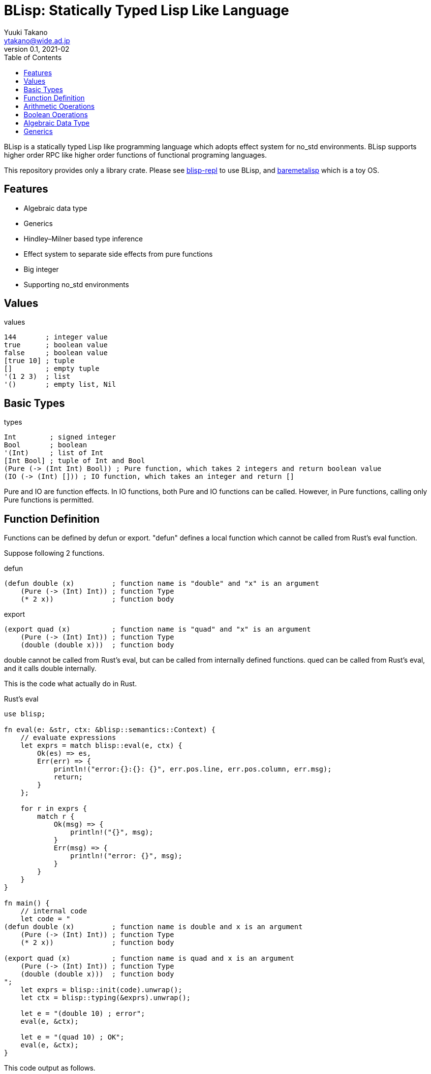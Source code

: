 = BLisp: Statically Typed Lisp Like Language
Yuuki Takano <ytakano@wide.ad.jp>
v0.1, 2021-02
:doctype: article
:toc:
:encoding: utf-8
:stem: latexmath
:source-highlighter: pygments


BLisp is a statically typed Lisp like programming language which adopts effect system for no_std environments.
BLisp supports higher order RPC like higher order functions of functional programing languages.

This repository provides only a library crate.
Please see https://github.com/ytakano/blisp-repl[blisp-repl] to use BLisp,
and https://github.com/ytakano/baremetalisp[baremetalisp] which is a toy OS.

== Features

* Algebraic data type
* Generics
* Hindley–Milner based type inference
* Effect system to separate side effects from pure functions
* Big integer
* Supporting no_std environments

== Values

.values
[source, lisp]
----
144       ; integer value
true      ; boolean value
false     ; boolean value
[true 10] ; tuple
[]        ; empty tuple
'(1 2 3)  ; list
'()       ; empty list, Nil
----

== Basic Types

.types
[source, lisp]
----
Int        ; signed integer
Bool       ; boolean
'(Int)     ; list of Int
[Int Bool] ; tuple of Int and Bool
(Pure (-> (Int Int) Bool)) ; Pure function, which takes 2 integers and return boolean value
(IO (-> (Int) [])) ; IO function, which takes an integer and return []
----

Pure and IO are function effects.
In IO functions, both Pure and IO functions can be called.
However, in Pure functions, calling only Pure functions is permitted.

== Function Definition

Functions can be defined by defun or export.
"defun" defines a local function which cannot be called from Rust's eval function.

Suppose following 2 functions.

.defun
[source, lisp]
----
(defun double (x)         ; function name is "double" and "x" is an argument
    (Pure (-> (Int) Int)) ; function Type
    (* 2 x))              ; function body
----

.export
[source, lisp]
----
(export quad (x)          ; function name is "quad" and "x" is an argument
    (Pure (-> (Int) Int)) ; function Type
    (double (double x)))  ; function body
----

double cannot be called from Rust's eval, but can be called from internally defined functions.
qued can be called from Rust's eval, and it calls double internally.

This is the code what actually do in Rust.

.Rust's eval
[source, rust]
----
use blisp;

fn eval(e: &str, ctx: &blisp::semantics::Context) {
    // evaluate expressions
    let exprs = match blisp::eval(e, ctx) {
        Ok(es) => es,
        Err(err) => {
            println!("error:{}:{}: {}", err.pos.line, err.pos.column, err.msg);
            return;
        }
    };

    for r in exprs {
        match r {
            Ok(msg) => {
                println!("{}", msg);
            }
            Err(msg) => {
                println!("error: {}", msg);
            }
        }
    }
}

fn main() {
    // internal code
    let code = "
(defun double (x)         ; function name is double and x is an argument
    (Pure (-> (Int) Int)) ; function Type
    (* 2 x))              ; function body

(export quad (x)          ; function name is quad and x is an argument
    (Pure (-> (Int) Int)) ; function Type
    (double (double x)))  ; function body
";
    let exprs = blisp::init(code).unwrap();
    let ctx = blisp::typing(&exprs).unwrap();

    let e = "(double 10) ; error";
    eval(e, &ctx);

    let e = "(quad 10) ; OK";
    eval(e, &ctx);
}
----

This code output as follows.

 error:0:1: Typing Error: double is not defined
 40

== Arithmetic Operations

.basic
[source, lisp]
----
; (Pure (-> (Int Int) Int))
(+ 10 20)
(- 30 40)
(* 6 100)
(/ 100 2)
(% 10 3)
----

.comparison
[source, lisp]
----
; (Pure (-> (Int Int) Bool))
(= 4 4)
(< 6 7)
(> 6 7)
(<= 30 40)
(>= 30 40)
----

== Boolean Operations

.logical
[source, lisp]
----
; (Pure (-> (Bool Bool) Bool))
(and true false)
(or true false)
(xor true false)
----

.negation
[source, lisp]
----
; (Pure (-> (Bool) Bool))
(not true)
----

## Algebraic Data Type

Algebraic data type can be defined as follows.

```lisp
; in BLisp
(data Gender ; type name
    Male     ; value
    Female)  ; value
```

This is equivalent to Rust's following code.

```rust
// in Rust
enum Gender {
    Male,
    Female
}
```

Each elements can have values as follows.

```lisp
; in BLisp
(data Dim2
    (Dim2 Int Int)) ; Dim2 has integers
```

Dim2 can be instantiated as follows.

```lisp
(Dim2 10 20)
```

This type is equivalent to as follows.

```rust
// in Rust
enum Dim2 {
    Dim2(usize, usize)
}
```

## Generics

Option and Result types are defined internally.

```lisp
(data (Option t)
    (Some t)
    None)

(data (Result t e)
    (Ok t)
    (Err e))
```

t and e are type variables.
This code is equivalent to following Rust's code.

```rust
// in Rust
enum Option<t> {
    Some(t),
    None,
}

enum Result<t, e> {
    Ok(t),
    Err(e),
}
```

List type is a built-in type as follows.

```lisp
(data (List t)
    (Cons t (List t))
    Nil)
```
